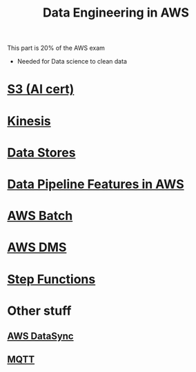 :PROPERTIES:
:ID:       dd03e5ec-0f8c-47b8-8ff5-dabcac8cf6dc
:END:
#+title: Data Engineering in AWS

This part is 20% of the AWS exam

- Needed for Data science to clean data


* [[id:b2dbf08b-9381-4ae7-a28d-8bed161b543f][S3 (AI cert)]]
* [[id:38e6d2de-0c11-412e-8eb3-b2a9849a96a7][Kinesis]]
* [[id:830362bc-6c3c-4f1e-9a5a-959859e78900][Data Stores]]
* [[id:f97b8afe-1c56-480b-a167-31ff5fffac72][Data Pipeline Features in AWS]]
* [[id:4b779727-b471-48d8-9a8d-618be4740dab][AWS Batch]]
* [[id:1d2c6485-c4f1-4865-8811-e19402fdaa86][AWS DMS]]
* [[id:06c87dac-e4c0-48ed-a52f-97d22f2deffc][Step Functions]]
* Other stuff
** [[id:a5759688-7b47-44b7-a992-1a2873855c42][AWS DataSync]]
** [[id:11dfec14-b875-45e5-831f-c1300fe66cbb][MQTT]]
